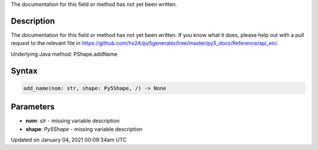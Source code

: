 .. title: add_name()
.. slug: py5shape_add_name
.. date: 2021-01-04 00:09:34 UTC+00:00
.. tags:
.. category:
.. link:
.. description: py5 add_name() documentation
.. type: text

The documentation for this field or method has not yet been written.

Description
===========

The documentation for this field or method has not yet been written. If you know what it does, please help out with a pull request to the relevant file in https://github.com/hx2A/py5generator/tree/master/py5_docs/Reference/api_en/.

Underlying Java method: PShape.addName

Syntax
======

.. code:: python

    add_name(nom: str, shape: Py5Shape, /) -> None

Parameters
==========

* **nom**: `str` - missing variable description
* **shape**: `Py5Shape` - missing variable description


Updated on January 04, 2021 00:09:34am UTC

